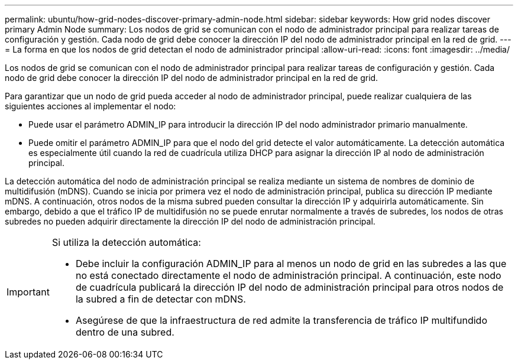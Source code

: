 ---
permalink: ubuntu/how-grid-nodes-discover-primary-admin-node.html 
sidebar: sidebar 
keywords: How grid nodes discover primary Admin Node 
summary: Los nodos de grid se comunican con el nodo de administrador principal para realizar tareas de configuración y gestión. Cada nodo de grid debe conocer la dirección IP del nodo de administrador principal en la red de grid. 
---
= La forma en que los nodos de grid detectan el nodo de administrador principal
:allow-uri-read: 
:icons: font
:imagesdir: ../media/


[role="lead"]
Los nodos de grid se comunican con el nodo de administrador principal para realizar tareas de configuración y gestión. Cada nodo de grid debe conocer la dirección IP del nodo de administrador principal en la red de grid.

Para garantizar que un nodo de grid pueda acceder al nodo de administrador principal, puede realizar cualquiera de las siguientes acciones al implementar el nodo:

* Puede usar el parámetro ADMIN_IP para introducir la dirección IP del nodo administrador primario manualmente.
* Puede omitir el parámetro ADMIN_IP para que el nodo del grid detecte el valor automáticamente. La detección automática es especialmente útil cuando la red de cuadrícula utiliza DHCP para asignar la dirección IP al nodo de administración principal.


La detección automática del nodo de administración principal se realiza mediante un sistema de nombres de dominio de multidifusión (mDNS). Cuando se inicia por primera vez el nodo de administración principal, publica su dirección IP mediante mDNS. A continuación, otros nodos de la misma subred pueden consultar la dirección IP y adquirirla automáticamente. Sin embargo, debido a que el tráfico IP de multidifusión no se puede enrutar normalmente a través de subredes, los nodos de otras subredes no pueden adquirir directamente la dirección IP del nodo de administración principal.

[IMPORTANT]
====
Si utiliza la detección automática:

* Debe incluir la configuración ADMIN_IP para al menos un nodo de grid en las subredes a las que no está conectado directamente el nodo de administración principal. A continuación, este nodo de cuadrícula publicará la dirección IP del nodo de administración principal para otros nodos de la subred a fin de detectar con mDNS.
* Asegúrese de que la infraestructura de red admite la transferencia de tráfico IP multifundido dentro de una subred.


====